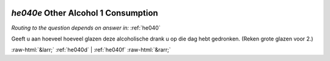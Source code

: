 .. _he040e:

 
 .. role:: raw-html(raw) 
        :format: html 

`he040e` Other Alcohol 1 Consumption
==================================
*Routing to the question depends on answer in:* :ref:`he040`

Geeft u aan hoeveel hoeveel glazen deze alcoholische drank u op die dag hebt gedronken.
(Reken grote glazen voor 2.) 


.. image:: ../_screenshots/he040e.png


:raw-html:`&larr;` :ref:`he040d` | :ref:`he040f` :raw-html:`&rarr;`
